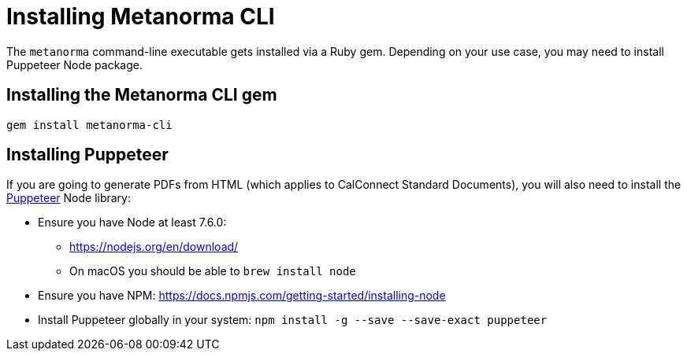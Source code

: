 = Installing Metanorma CLI

The `metanorma` command-line executable gets installed via a Ruby gem.
Depending on your use case, you may need to install Puppeteer Node package.

== Installing the Metanorma CLI gem

[source,console]
----
gem install metanorma-cli
----

== Installing Puppeteer

If you are going to generate PDFs from HTML (which applies to CalConnect Standard Documents),
you will also need to install the https://github.com/GoogleChrome/puppeteer[Puppeteer] Node library:

* Ensure you have Node at least 7.6.0:
** https://nodejs.org/en/download/
** On macOS you should be able to `brew install node`
* Ensure you have NPM: https://docs.npmjs.com/getting-started/installing-node
* Install Puppeteer globally in your system: `npm install -g --save --save-exact puppeteer`
